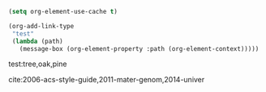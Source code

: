 

#+BEGIN_SRC emacs-lisp
(setq org-element-use-cache t)
#+END_SRC

#+RESULTS:
: t



#+BEGIN_SRC emacs-lisp :results silent
(org-add-link-type
 "test"
 (lambda (path)
   (message-box (org-element-property :path (org-element-context)))))
#+END_SRC

  test:tree,oak,pine

  
cite:2006-acs-style-guide,2011-mater-genom,2014-univer
